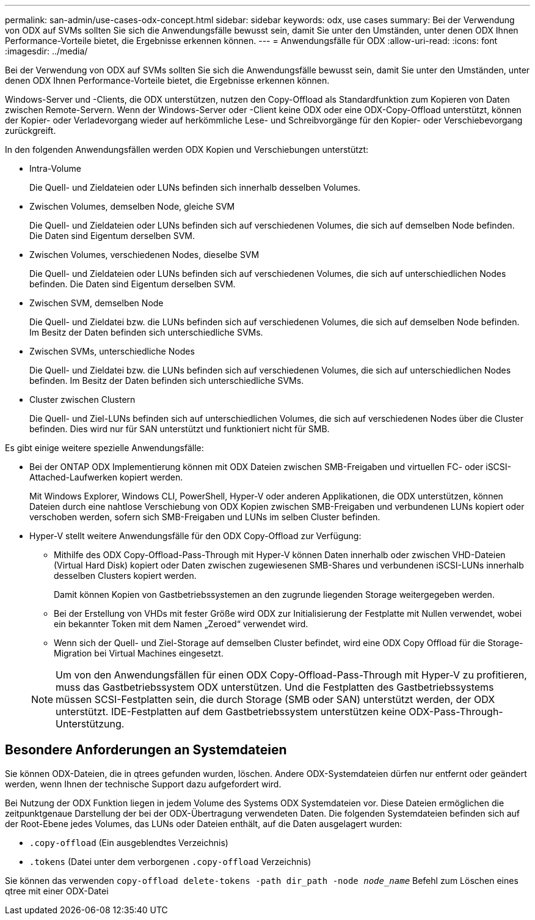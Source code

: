 ---
permalink: san-admin/use-cases-odx-concept.html 
sidebar: sidebar 
keywords: odx, use cases 
summary: Bei der Verwendung von ODX auf SVMs sollten Sie sich die Anwendungsfälle bewusst sein, damit Sie unter den Umständen, unter denen ODX Ihnen Performance-Vorteile bietet, die Ergebnisse erkennen können. 
---
= Anwendungsfälle für ODX
:allow-uri-read: 
:icons: font
:imagesdir: ../media/


[role="lead"]
Bei der Verwendung von ODX auf SVMs sollten Sie sich die Anwendungsfälle bewusst sein, damit Sie unter den Umständen, unter denen ODX Ihnen Performance-Vorteile bietet, die Ergebnisse erkennen können.

Windows-Server und -Clients, die ODX unterstützen, nutzen den Copy-Offload als Standardfunktion zum Kopieren von Daten zwischen Remote-Servern. Wenn der Windows-Server oder -Client keine ODX oder eine ODX-Copy-Offload unterstützt, können der Kopier- oder Verladevorgang wieder auf herkömmliche Lese- und Schreibvorgänge für den Kopier- oder Verschiebevorgang zurückgreift.

In den folgenden Anwendungsfällen werden ODX Kopien und Verschiebungen unterstützt:

* Intra-Volume
+
Die Quell- und Zieldateien oder LUNs befinden sich innerhalb desselben Volumes.

* Zwischen Volumes, demselben Node, gleiche SVM
+
Die Quell- und Zieldateien oder LUNs befinden sich auf verschiedenen Volumes, die sich auf demselben Node befinden. Die Daten sind Eigentum derselben SVM.

* Zwischen Volumes, verschiedenen Nodes, dieselbe SVM
+
Die Quell- und Zieldateien oder LUNs befinden sich auf verschiedenen Volumes, die sich auf unterschiedlichen Nodes befinden. Die Daten sind Eigentum derselben SVM.

* Zwischen SVM, demselben Node
+
Die Quell- und Zieldatei bzw. die LUNs befinden sich auf verschiedenen Volumes, die sich auf demselben Node befinden. Im Besitz der Daten befinden sich unterschiedliche SVMs.

* Zwischen SVMs, unterschiedliche Nodes
+
Die Quell- und Zieldatei bzw. die LUNs befinden sich auf verschiedenen Volumes, die sich auf unterschiedlichen Nodes befinden. Im Besitz der Daten befinden sich unterschiedliche SVMs.

* Cluster zwischen Clustern
+
Die Quell- und Ziel-LUNs befinden sich auf unterschiedlichen Volumes, die sich auf verschiedenen Nodes über die Cluster befinden. Dies wird nur für SAN unterstützt und funktioniert nicht für SMB.



Es gibt einige weitere spezielle Anwendungsfälle:

* Bei der ONTAP ODX Implementierung können mit ODX Dateien zwischen SMB-Freigaben und virtuellen FC- oder iSCSI-Attached-Laufwerken kopiert werden.
+
Mit Windows Explorer, Windows CLI, PowerShell, Hyper-V oder anderen Applikationen, die ODX unterstützen, können Dateien durch eine nahtlose Verschiebung von ODX Kopien zwischen SMB-Freigaben und verbundenen LUNs kopiert oder verschoben werden, sofern sich SMB-Freigaben und LUNs im selben Cluster befinden.

* Hyper-V stellt weitere Anwendungsfälle für den ODX Copy-Offload zur Verfügung:
+
** Mithilfe des ODX Copy-Offload-Pass-Through mit Hyper-V können Daten innerhalb oder zwischen VHD-Dateien (Virtual Hard Disk) kopiert oder Daten zwischen zugewiesenen SMB-Shares und verbundenen iSCSI-LUNs innerhalb desselben Clusters kopiert werden.
+
Damit können Kopien von Gastbetriebssystemen an den zugrunde liegenden Storage weitergegeben werden.

** Bei der Erstellung von VHDs mit fester Größe wird ODX zur Initialisierung der Festplatte mit Nullen verwendet, wobei ein bekannter Token mit dem Namen „Zeroed“ verwendet wird.
** Wenn sich der Quell- und Ziel-Storage auf demselben Cluster befindet, wird eine ODX Copy Offload für die Storage-Migration bei Virtual Machines eingesetzt.


+
[NOTE]
====
Um von den Anwendungsfällen für einen ODX Copy-Offload-Pass-Through mit Hyper-V zu profitieren, muss das Gastbetriebssystem ODX unterstützen. Und die Festplatten des Gastbetriebssystems müssen SCSI-Festplatten sein, die durch Storage (SMB oder SAN) unterstützt werden, der ODX unterstützt. IDE-Festplatten auf dem Gastbetriebssystem unterstützen keine ODX-Pass-Through-Unterstützung.

====




== Besondere Anforderungen an Systemdateien

Sie können ODX-Dateien, die in qtrees gefunden wurden, löschen. Andere ODX-Systemdateien dürfen nur entfernt oder geändert werden, wenn Ihnen der technische Support dazu aufgefordert wird.

Bei Nutzung der ODX Funktion liegen in jedem Volume des Systems ODX Systemdateien vor. Diese Dateien ermöglichen die zeitpunktgenaue Darstellung der bei der ODX-Übertragung verwendeten Daten. Die folgenden Systemdateien befinden sich auf der Root-Ebene jedes Volumes, das LUNs oder Dateien enthält, auf die Daten ausgelagert wurden:

* `.copy-offload` (Ein ausgeblendtes Verzeichnis)
* `.tokens` (Datei unter dem verborgenen `.copy-offload` Verzeichnis)


Sie können das verwenden `copy-offload delete-tokens -path dir_path -node _node_name_` Befehl zum Löschen eines qtree mit einer ODX-Datei
